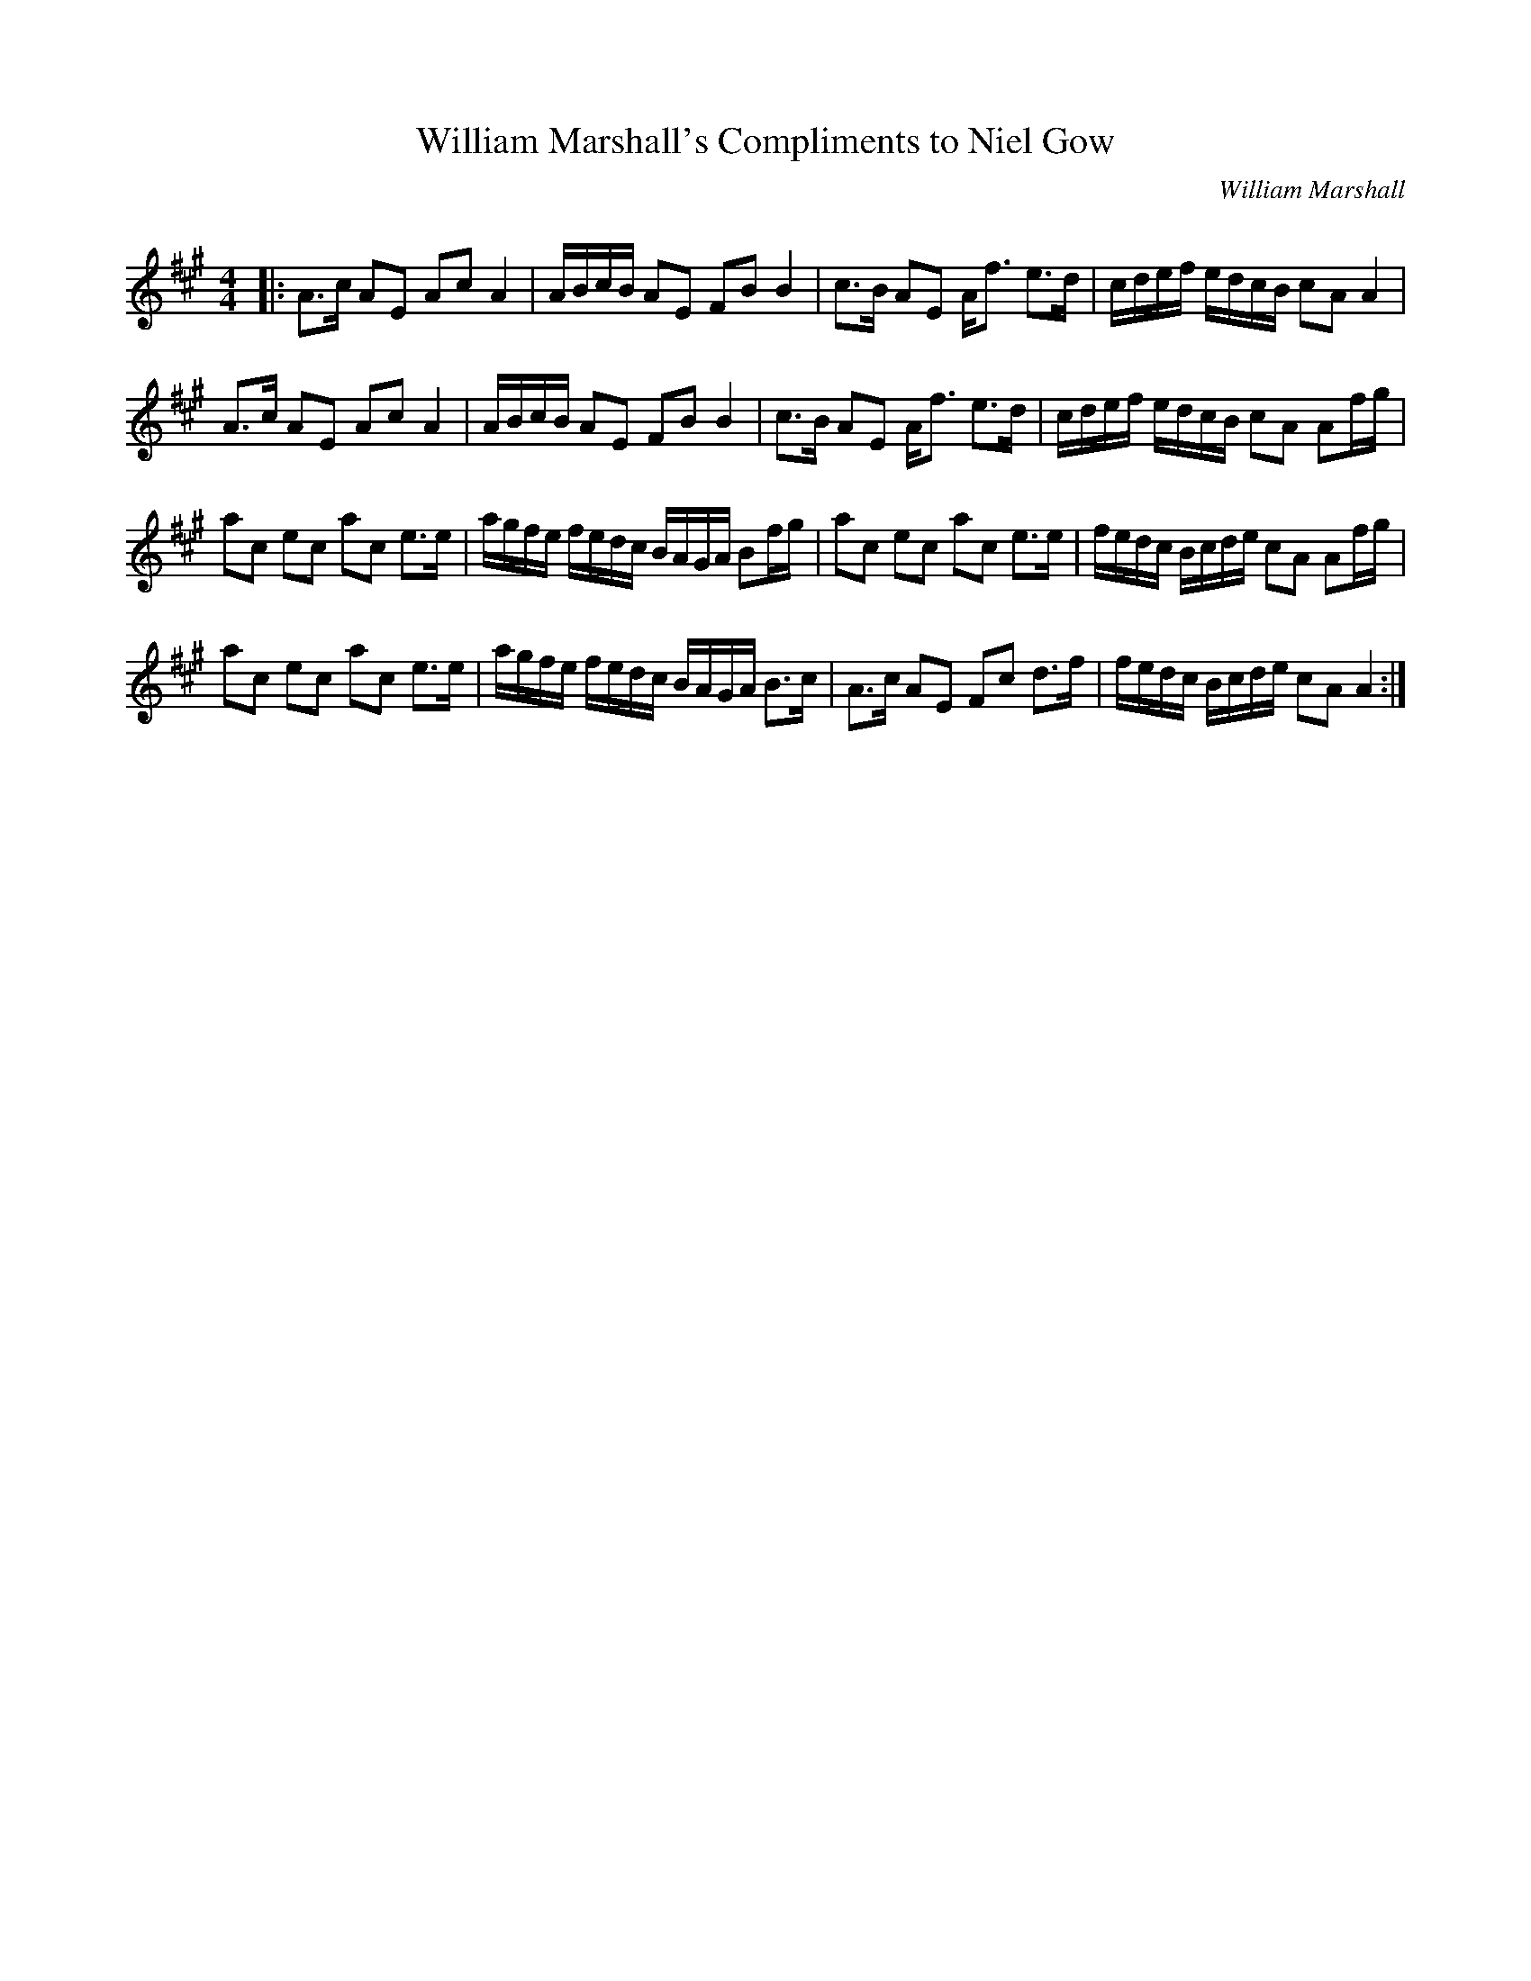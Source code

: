X:1
T: William Marshall's Compliments to Niel Gow
C:William Marshall
R:Strathspey
Q: 128
K:A
M:4/4
L:1/16
|:A3c A2E2 A2c2 A4|ABcB A2E2 F2B2 B4|c3B A2E2 Af3 e3d|cdef edcB c2A2 A4|
A3c A2E2 A2c2 A4|ABcB A2E2 F2B2 B4|c3B A2E2 Af3 e3d|cdef edcB c2A2 A2fg|
a2c2 e2c2 a2c2 e3e|agfe fedc BAGA B2fg|a2c2 e2c2 a2c2 e3e|fedc Bcde c2A2 A2fg|
a2c2 e2c2 a2c2 e3e|agfe fedc BAGA B3c|A3c A2E2 F2c2 d3f|fedc Bcde c2A2 A4:|
